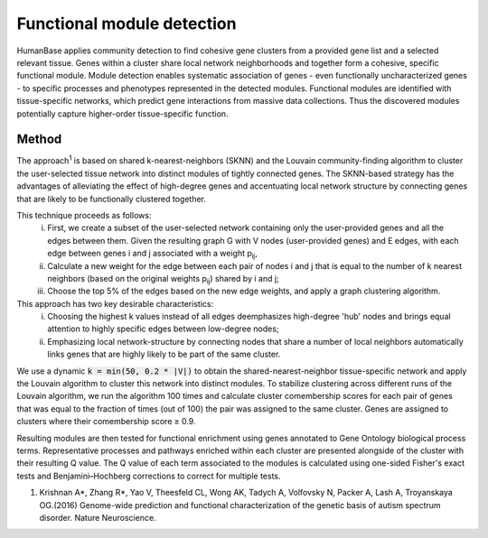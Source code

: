 ===========================
Functional module detection
===========================

HumanBase applies community detection to find cohesive gene clusters from a provided gene list and a selected relevant tissue. Genes within a cluster share local network neighborhoods and together form a cohesive, specific functional module. Module detection enables systematic association of genes - even functionally uncharacterized genes - to specific processes and phenotypes represented in the detected modules. Functional modules are identified with tissue-specific networks, which predict gene interactions from massive data collections. Thus the discovered modules potentially capture higher-order tissue-specific function.

Method
------
The approach\ :sup:`1` is based on shared k-nearest-neighbors (SKNN) and the Louvain community-finding algorithm to cluster the user-selected tissue network into distinct modules of tightly connected genes. The SKNN-based strategy has the advantages of alleviating the effect of high-degree genes and accentuating local network structure by connecting genes that are likely to be functionally clustered together. 
 
This technique proceeds as follows:
  (i) First, we create a subset of the user-selected network containing only the user-provided genes and all the edges between them. Given the resulting graph G with V nodes (user-provided genes) and E edges, with each edge between genes i and j associated with a weight p\ :sub:`ij`, 
  (ii) Calculate a new weight for the edge between each pair of nodes i and j that is equal to the number of k nearest neighbors (based on the original weights p\ :sub:`ij`) shared by i and j;
  (iii) Choose the top 5% of the edges based on the new edge weights, and apply a graph clustering algorithm.

This approach has two key desirable characteristics: 
  (i) Choosing the highest k values instead of all edges deemphasizes high-degree 'hub' nodes and brings equal attention to highly specific edges between low-degree nodes; 
  (ii) Emphasizing local network-structure by connecting nodes that share a number of local neighbors automatically links genes that are highly likely to be part of the same cluster. 
  
We use a dynamic :code:`k = min(50, 0.2 * |V|)` to obtain the shared-nearest-neighbor tissue-specific network and apply the Louvain algorithm to cluster this network into distinct modules. To stabilize clustering across different runs of the Louvain algorithm, we run the algorithm 100 times and calculate cluster comembership scores for each pair of genes that was equal to the fraction of times (out of 100) the pair was assigned to the same cluster. Genes are assigned to clusters where their comembership score ≥ 0.9.

Resulting modules are then tested for functional enrichment using genes annotated to Gene Ontology biological process terms. Representative processes and pathways enriched within each cluster are presented alongside of the cluster with their resulting Q value. The Q value of each term associated to the modules is calculated using one-sided Fisher's exact tests and Benjamini–Hochberg corrections to correct for multiple tests.


1. Krishnan A*, Zhang R*, Yao V, Theesfeld CL, Wong AK, Tadych A, Volfovsky N, Packer A, Lash A, Troyanskaya OG.(2016) Genome-wide prediction and functional characterization of the genetic basis of autism spectrum disorder. Nature Neuroscience.
